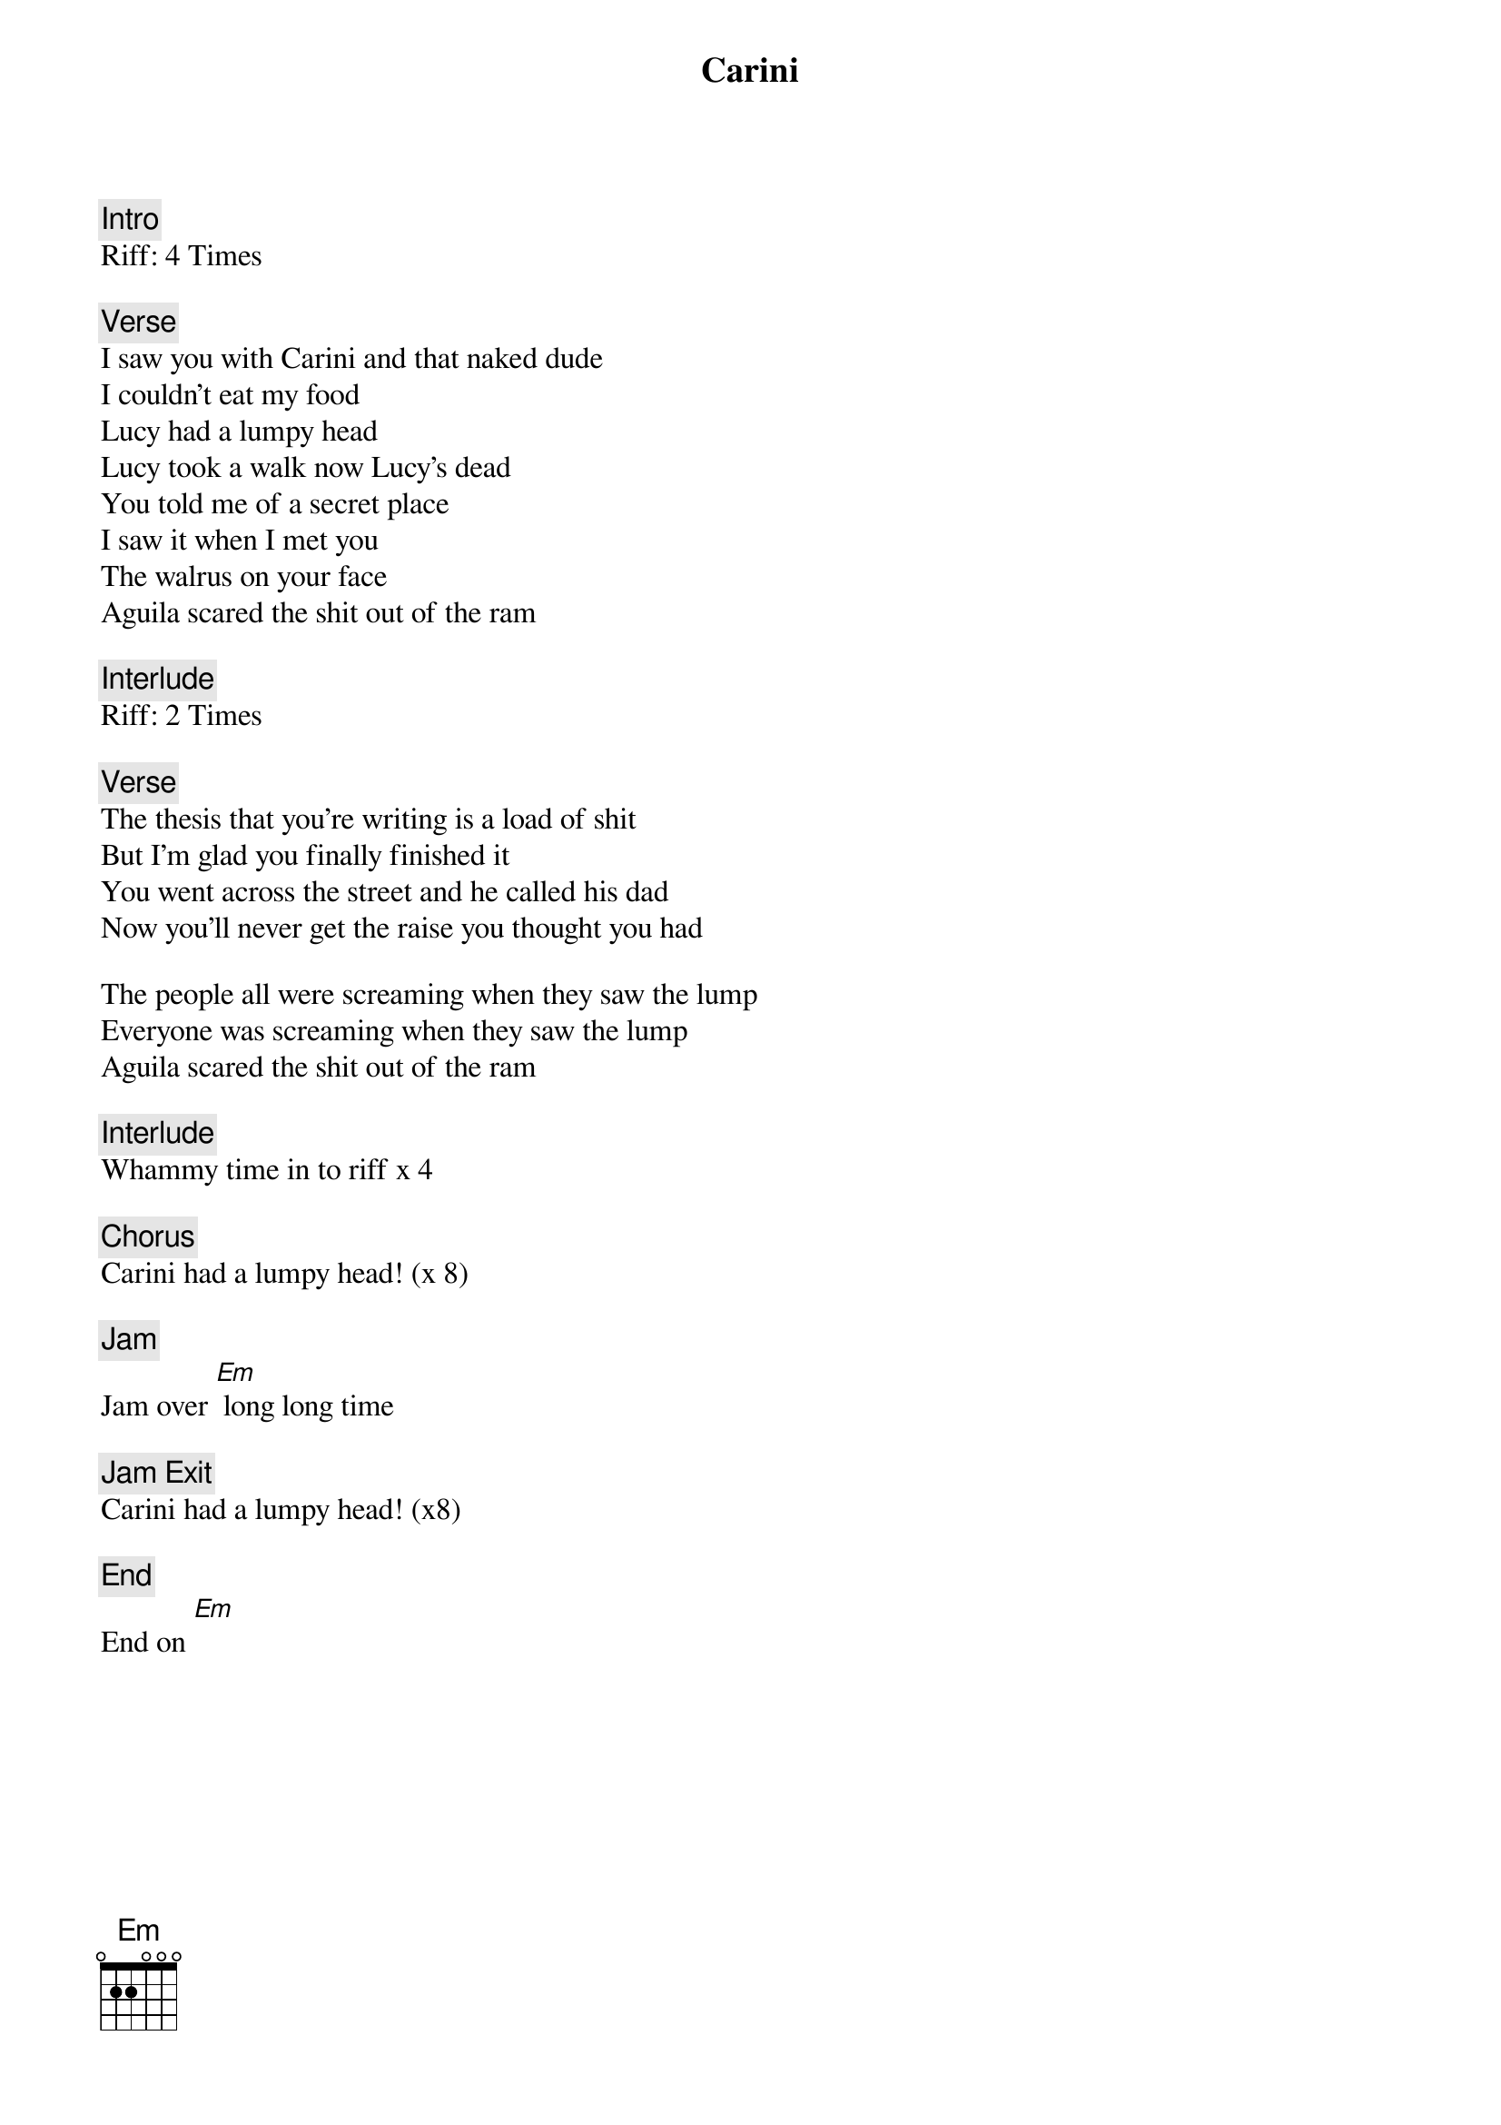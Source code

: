 {title: Carini}
{artist: Carini}
{key: Em}

{c: Intro}
Riff: 4 Times

{c: Verse}
I saw you with Carini and that naked dude
I couldn't eat my food
Lucy had a lumpy head
Lucy took a walk now Lucy's dead
You told me of a secret place
I saw it when I met you
The walrus on your face
Aguila scared the shit out of the ram

{c: Interlude}
Riff: 2 Times

{c: Verse}
The thesis that you're writing is a load of shit
But I'm glad you finally finished it
You went across the street and he called his dad
Now you'll never get the raise you thought you had

The people all were screaming when they saw the lump
Everyone was screaming when they saw the lump
Aguila scared the shit out of the ram

{c: Interlude }
Whammy time in to riff x 4

{c: Chorus}
Carini had a lumpy head! (x 8)

{c: Jam}
Jam over [Em] long long time

{c: Jam Exit}
Carini had a lumpy head! (x8)

{c: End}
End on [Em]
